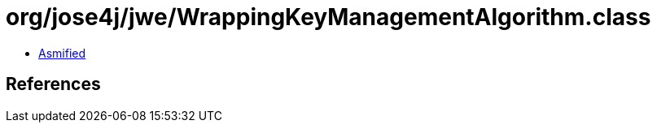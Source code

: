 = org/jose4j/jwe/WrappingKeyManagementAlgorithm.class

 - link:WrappingKeyManagementAlgorithm-asmified.java[Asmified]

== References

